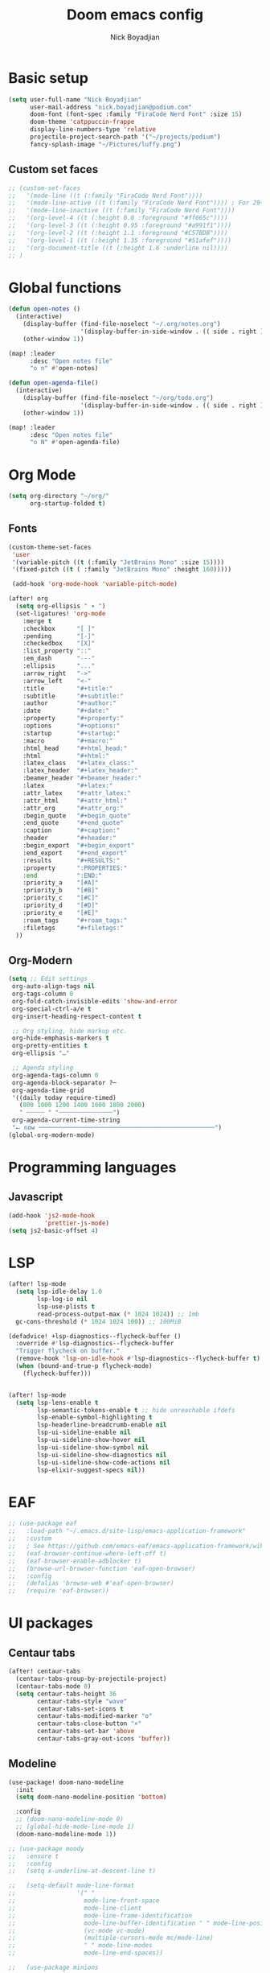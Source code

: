 #+title: Doom emacs config
#+author: Nick Boyadjian

* Basic setup
#+begin_src emacs-lisp
(setq user-full-name "Nick Boyadjian"
      user-mail-address "nick.boyadjian@podium.com"
      doom-font (font-spec :family "FiraCode Nerd Font" :size 15)
      doom-theme 'catppuccin-frappe
      display-line-numbers-type 'relative
      projectile-project-search-path '("~/projects/podium")
      fancy-splash-image "~/Pictures/luffy.png")
#+end_src
** Custom set faces
#+begin_src emacs-lisp
;; (custom-set-faces
;;   '(mode-line ((t (:family "FiraCode Nerd Font"))))
;;   '(mode-line-active ((t (:family "FiraCode Nerd Font")))) ; For 29+
;;   '(mode-line-inactive ((t (:family "FiraCode Nerd Font"))))
;;   '(org-level-4 ((t (:height 0.8 :foreground "#ff665c"))))
;;   '(org-level-3 ((t (:height 0.95 :foreground "#a991f1"))))
;;   '(org-level-2 ((t (:height 1.1 :foreground "#C57BDB"))))
;;   '(org-level-1 ((t (:height 1.35 :foreground "#51afef"))))
;;   '(org-document-title ((t (:height 1.6 :underline nil))))
;; )
#+end_src
* Global functions
#+begin_src emacs-lisp
(defun open-notes ()
  (interactive)
    (display-buffer (find-file-noselect "~/.org/notes.org")
                    '(display-buffer-in-side-window . (( side . right ))))
    (other-window 1))

(map! :leader
      :desc "Open notes file"
      "o n" #'open-notes)

(defun open-agenda-file()
  (interactive)
    (display-buffer (find-file-noselect "~/org/todo.org")
                    '(display-buffer-in-side-window . (( side . right ))))
    (other-window 1))

(map! :leader
      :desc "Open notes file"
      "o N" #'open-agenda-file)
#+end_src
* Org Mode
#+begin_src emacs-lisp
(setq org-directory "~/org/"
      org-startup-folded t)
#+end_src
** Fonts
#+begin_src emacs-lisp
(custom-theme-set-faces
 'user
 '(variable-pitch ((t (:family "JetBrains Mono" :size 15))))
 '(fixed-pitch ((t ( :family "JetBrains Mono" :height 160)))))

 (add-hook 'org-mode-hook 'variable-pitch-mode)
#+end_src

#+begin_src emacs-lisp
(after! org
  (setq org-ellipsis " ▾ ")
  (set-ligatures! 'org-mode
    :merge t
    :checkbox      "[ ]"
    :pending       "[-]"
    :checkedbox    "[X]"
    :list_property "::"
    :em_dash       "---"
    :ellipsis      "..."
    :arrow_right   "->"
    :arrow_left    "<-"
    :title         "#+title:"
    :subtitle      "#+subtitle:"
    :author        "#+author:"
    :date          "#+date:"
    :property      "#+property:"
    :options       "#+options:"
    :startup       "#+startup:"
    :macro         "#+macro:"
    :html_head     "#+html_head:"
    :html          "#+html:"
    :latex_class   "#+latex_class:"
    :latex_header  "#+latex_header:"
    :beamer_header "#+beamer_header:"
    :latex         "#+latex:"
    :attr_latex    "#+attr_latex:"
    :attr_html     "#+attr_html:"
    :attr_org      "#+attr_org:"
    :begin_quote   "#+begin_quote"
    :end_quote     "#+end_quote"
    :caption       "#+caption:"
    :header        "#+header:"
    :begin_export  "#+begin_export"
    :end_export    "#+end_export"
    :results       "#+RESULTS:"
    :property      ":PROPERTIES:"
    :end           ":END:"
    :priority_a    "[#A]"
    :priority_b    "[#B]"
    :priority_c    "[#C]"
    :priority_d    "[#D]"
    :priority_e    "[#E]"
    :roam_tags     "#+roam_tags:"
    :filetags      "#+filetags:"
  ))
#+end_src
** Org-Modern
#+begin_src emacs-lisp
(setq ;; Edit settings
 org-auto-align-tags nil
 org-tags-column 0
 org-fold-catch-invisible-edits 'show-and-error
 org-special-ctrl-a/e t
 org-insert-heading-respect-content t

 ;; Org styling, hide markup etc.
 org-hide-emphasis-markers t
 org-pretty-entities t
 org-ellipsis "…"

 ;; Agenda styling
 org-agenda-tags-column 0
 org-agenda-block-separator ?─
 org-agenda-time-grid
 '((daily today require-timed)
   (800 1000 1200 1400 1600 1800 2000)
   " ┄┄┄┄┄ " "┄┄┄┄┄┄┄┄┄┄┄┄┄┄┄")
 org-agenda-current-time-string
 "⭠ now ─────────────────────────────────────────────────")
(global-org-modern-mode)
#+end_src
* Programming languages
** Javascript
#+begin_src emacs-lisp
(add-hook 'js2-mode-hook
          'prettier-js-mode)
(setq js2-basic-offset 4)
#+end_src
* LSP
#+begin_src emacs-lisp
(after! lsp-mode
  (setq lsp-idle-delay 1.0
        lsp-log-io nil
        lsp-use-plists t
        read-process-output-max (* 1024 1024)) ;; 1mb
  gc-cons-threshold (* 1024 1024 100)) ;; 100MiB

(defadvice! +lsp-diagnostics--flycheck-buffer ()
  :override #'lsp-diagnostics--flycheck-buffer
  "Trigger flycheck on buffer."
  (remove-hook 'lsp-on-idle-hook #'lsp-diagnostics--flycheck-buffer t)
  (when (bound-and-true-p flycheck-mode)
    (flycheck-buffer)))


(after! lsp-mode
  (setq lsp-lens-enable t
        lsp-semantic-tokens-enable t ;; hide unreachable ifdefs
        lsp-enable-symbol-highlighting t
        lsp-headerline-breadcrumb-enable nil
        lsp-ui-sideline-enable nil
        lsp-ui-sideline-show-hover nil
        lsp-ui-sideline-show-symbol nil
        lsp-ui-sideline-show-diagnostics nil
        lsp-ui-sideline-show-code-actions nil
        lsp-elixir-suggest-specs nil))
#+end_src
* EAF
#+begin_src emacs-lisp
;; (use-package eaf
;;   :load-path "~/.emacs.d/site-lisp/emacs-application-framework"
;;   :custom
;;   ; See https://github.com/emacs-eaf/emacs-application-framework/wiki/Customization
;;   (eaf-browser-continue-where-left-off t)
;;   (eaf-browser-enable-adblocker t)
;;   (browse-url-browser-function 'eaf-open-browser)
;;   :config
;;   (defalias 'browse-web #'eaf-open-browser)
;;   (require 'eaf-browser))

#+end_src
* UI packages
** Centaur tabs
#+begin_src emacs-lisp
(after! centaur-tabs
  (centaur-tabs-group-by-projectile-project)
  (centaur-tabs-mode 0)
  (setq centaur-tabs-height 36
        centaur-tabs-style "wave"
        centaur-tabs-set-icons t
        centaur-tabs-modified-marker "o"
        centaur-tabs-close-button "×"
        centaur-tabs-set-bar 'above
        centaur-tabs-gray-out-icons 'buffer))
#+end_src
** Modeline
#+begin_src emacs-lisp
(use-package! doom-nano-modeline
  :init
  (setq doom-nano-modeline-position 'bottom)

  :config
  ;; (doom-nano-modeline-mode 0)
  ;; (global-hide-mode-line-mode 1)
  (doom-nano-modeline-mode 1))

;; (use-package moody
;;   :ensure t
;;   :config
;;   (setq x-underline-at-descent-line t)

;;   (setq-default mode-line-format
;;                 '(" "
;;                   mode-line-front-space
;;                   mode-line-client
;;                   mode-line-frame-identification
;;                   mode-line-buffer-identification " " mode-line-position
;;                   (vc-mode vc-mode)
;;                   (multiple-cursors-mode mc/mode-line)
;;                   " " mode-line-modes
;;                   mode-line-end-spaces))

;;   (use-package minions
;;     :ensure t
;;     :config
;;     (minions-mode +1))

;;   (setq global-mode-string (remove 'display-time-string global-mode-string))

;;   (moody-replace-mode-line-buffer-identification)
;;   (moody-replace-vc-mode))
#+end_src
** Ranger
#+begin_src emacs-lisp
(map! :leader
      :desc "New journal entry"
      "o ." #'ranger)
#+end_src
** Blamer
#+begin_src emacs-lisp
(use-package blamer
  :bind (("s-i" . blamer-show-commit-info))
  :defer 20
  :custom
  (blamer-idle-time 0.3)
  (blamer-min-offset 70)
  :custom-face
  (blamer-face ((t :foreground "#7a88cf"
                    :background nil
                    :height 140
                    :italic t)))
  :config
  (global-blamer-mode -1))
#+end_src
** Neotree
#+begin_src emacs-lisp
(use-package all-the-icons)
(use-package neotree
  :config
  (setq neo-smart-open t
        neo-window-width 30
        neo-window-fixed-size nil
        neo-window-position 'left
        neo-theme (if (display-graphic-p) 'icons 'arrow)
        projectile-switch-project-action 'neotree-projectile-action)
  ;; truncate long file names in neotree
  (add-hook 'neo-after-create-hook
            #'(lambda (_)
                (with-current-buffer (get-buffer neo-buffer-name)
                  (setq truncate-lines t)
                  (setq word-wrap nil)
                  (setq neo-smart-open t)
                  (setq neo-window-position 'left)
                  (make-local-variable 'auto-hscroll-mode)
                  (setq auto-hscroll-mode nil)))))
(doom-themes-neotree-config)
(setq doom-themes-neotree-file-icons t)
#+end_src
** Emojify
#+begin_src emacs_lisp
(global-emojify-mode)
#+end_src
